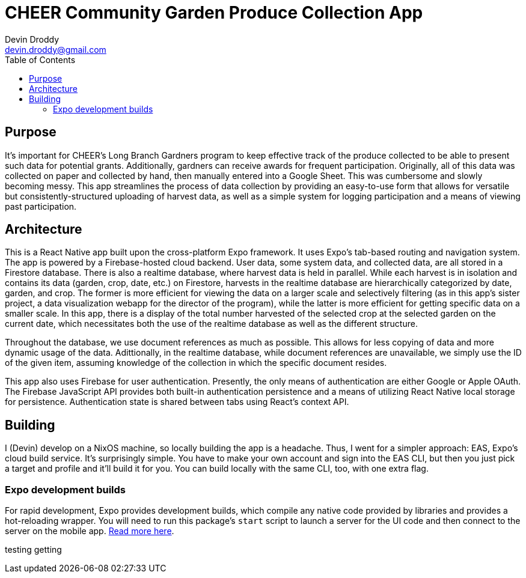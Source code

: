 = CHEER Community Garden Produce Collection App
Devin Droddy <devin.droddy@gmail.com>
:toc:

== Purpose

It's important for CHEER's Long Branch Gardners program to keep effective track of the produce collected to be able to present such data for potential grants. Additionally, gardners can receive awards for frequent participation. Originally, all of this data was collected on paper and collected by hand, then manually entered into a Google Sheet. This was cumbersome and slowly becoming messy. This app streamlines the process of data collection by providing an easy-to-use form that allows for versatile but consistently-structured uploading of harvest data, as well as a simple system for logging participation and a means of viewing past participation.

== Architecture

This is a React Native app built upon the cross-platform Expo framework. It uses Expo's tab-based routing and navigation system. The app is powered by a Firebase-hosted cloud backend. User data, some system data, and collected data, are all stored in a Firestore database. There is also a realtime database, where harvest data is held in parallel. While each harvest is in isolation and contains its data (garden, crop, date, etc.) on Firestore, harvests in the realtime database are hierarchically categorized by date, garden, and crop. The former is more efficient for viewing the data on a larger scale and selectively filtering (as in this app's sister project, a data visualization webapp for the director of the program), while the latter is more efficient for getting specific data on a smaller scale. In this app, there is a display of the total number harvested of the selected crop at the selected garden on the current date, which necessitates both the use of the realtime database as well as the different structure.

Throughout the database, we use document references as much as possible. This allows for less copying of data and more dynamic usage of the data. Adittionally, in the realtime database, while document references are unavailable, we simply use the ID of the given item, assuming knowledge of the collection in which the specific document resides.

This app also uses Firebase for user authentication. Presently, the only means of authentication are either Google or Apple OAuth. The Firebase JavaScript API provides both built-in authentication persistence and a means of utilizing React Native local storage for persistence. Authentication state is shared between tabs using React's context API.

== Building

I (Devin) develop on a NixOS machine, so locally building the app is a headache. Thus, I went for a simpler approach: EAS, Expo's cloud build service. It's surprisingly simple. You have to make your own account and sign into the EAS CLI, but then you just pick a target and profile and it'll build it for you. You can build locally with the same CLI, too, with one extra flag.

=== Expo development builds

For rapid development, Expo provides development builds, which compile any native code provided by libraries and provides a hot-reloading wrapper. You will need to run this package's `start` script to launch a server for the UI code and then connect to the server on the mobile app. https://docs.expo.dev/develop/development-builds/use-development-builds/[Read more here].

testing getting
